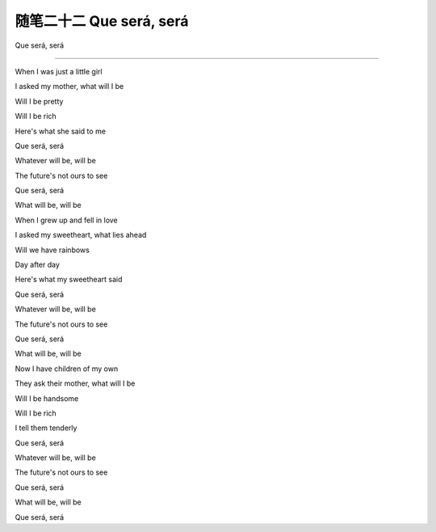 ﻿随笔二十二 Que será, será
======================

Que será, será

-----------------------------------------------------------------------------------------------------


When I was just a little girl

I asked my mother, what will I be

Will I be pretty

Will I be rich

Here's what she said to me

Que será, será

Whatever will be, will be

The future's not ours to see

Que será, será

What will be, will be

When I grew up and fell in love

I asked my sweetheart, what lies ahead

Will we have rainbows

Day after day

Here's what my sweetheart said

Que será, será

Whatever will be, will be

The future's not ours to see

Que será, será

What will be, will be

Now I have children of my own

They ask their mother, what will I be

Will I be handsome

Will I be rich

I tell them tenderly

Que será, será

Whatever will be, will be

The future's not ours to see

Que será, será

What will be, will be

Que será, será